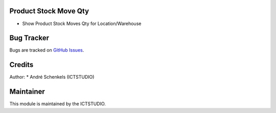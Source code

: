 .. image:: https://img.shields.io/badge/licence-AGPL--3-blue.svg
   :alt: License: AGPL-3

Product Stock Move Qty
===========================
- Show Product Stock Moves Qty for Location/Warehouse


Bug Tracker
===========
Bugs are tracked on `GitHub Issues <https://github.com/ICTSTUDIO/odoo-extra-addons/issues>`_.

Credits
=======

Author:
* André Schenkels (ICTSTUDIO)


Maintainer
==========
.. image:: https://www.ictstudio.eu/github_logo.png
   :alt: ICTSTUDIO
   :target: https://www.ictstudio.eu

This module is maintained by the ICTSTUDIO.